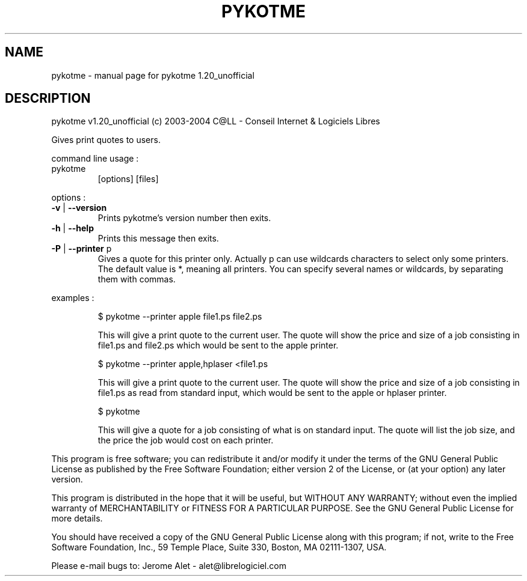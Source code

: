 .\" DO NOT MODIFY THIS FILE!  It was generated by help2man 1.33.
.TH PYKOTME "1" "novembre 2004" "C@LL - Conseil Internet & Logiciels Libres" "User Commands"
.SH NAME
pykotme \- manual page for pykotme 1.20_unofficial
.SH DESCRIPTION
pykotme v1.20_unofficial (c) 2003-2004 C@LL - Conseil Internet & Logiciels Libres
.PP
Gives print quotes to users.
.PP
command line usage :
.TP
pykotme
[options]  [files]
.PP
options :
.TP
\fB\-v\fR | \fB\-\-version\fR
Prints pykotme's version number then exits.
.TP
\fB\-h\fR | \fB\-\-help\fR
Prints this message then exits.
.TP
\fB\-P\fR | \fB\-\-printer\fR p
Gives a quote for this printer only. Actually p can
use wildcards characters to select only
some printers. The default value is *, meaning
all printers.
You can specify several names or wildcards,
by separating them with commas.
.PP
examples :
.IP
\f(CW$ pykotme --printer apple file1.ps file2.ps\fR
.IP
This will give a print quote to the current user. The quote will show
the price and size of a job consisting in file1.ps and file2.ps
which would be sent to the apple printer.
.IP
\f(CW$ pykotme --printer apple,hplaser <file1.ps\fR
.IP
This will give a print quote to the current user. The quote will show
the price and size of a job consisting in file1.ps as read from
standard input, which would be sent to the apple or hplaser
printer.
.IP
\f(CW$ pykotme\fR
.IP
This will give a quote for a job consisting of what is on standard
input. The quote will list the job size, and the price the job
would cost on each printer.
.PP
This program is free software; you can redistribute it and/or modify
it under the terms of the GNU General Public License as published by
the Free Software Foundation; either version 2 of the License, or
(at your option) any later version.
.PP
This program is distributed in the hope that it will be useful,
but WITHOUT ANY WARRANTY; without even the implied warranty of
MERCHANTABILITY or FITNESS FOR A PARTICULAR PURPOSE.  See the
GNU General Public License for more details.
.PP
You should have received a copy of the GNU General Public License
along with this program; if not, write to the Free Software
Foundation, Inc., 59 Temple Place, Suite 330, Boston, MA 02111-1307, USA.
.PP
Please e-mail bugs to: Jerome Alet - alet@librelogiciel.com
